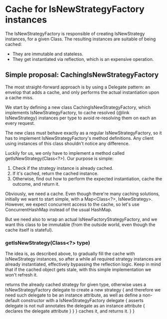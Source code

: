 * Cache for IsNewStrategyFactory instances

The IsNewStrategyFactory is responsible of creating IsNewStrategy instances,
for a given Class. The resulting instances are suitable of being cached:
- They are immutable and stateless.
- They get instantiated via reflection, which is an expensive operation.

** Simple proposal: CachingIsNewStrategyFactory

The most straight-forward approach is by using a Delegate pattern: an envelop that adds
a cache, and only performs the actual instantiation upon a cache miss.

We start by defining a new class CachingIsNewStrategyFactory, which implements IsNewStrategyFactory,
to cache resolved {@link IsNewStrategy} instances per type to avoid re-resolving them on each an every request.

The new class must behave exactly as a regular IsNewStrategyFactory, so it has to implement
IsNewStrategyFactory's method definitions. Any client using instances of this class shouldn't notice any difference.

Luckily for us, we only have to implement a method called getIsNewStrategy(Class<?>). Our purpose is simple:
1. Check if the strategy instance is already cached.
2. If it's cached, return the cached instance.
3. Otherwise, find out how to perform the expected instantiation, cache the outcome, and return it.

Obviously, we need a cache. Even though there're many caching solutions, initially we want to start simple, with a Map<Class<?>, IsNewStrategy>.
However, we expect concurrent access to the cache, so let's use ConcurrentHashMap instead of the usual HashMap.

But we need also to wrap an actual IsNewFactoryStrategyFactory, and we want this class to be immutable (from the outside world, even
though the cache itself is stateful).

*** getIsNewStrategy(Class<?> type)

The idea is, as described above, to gradually fill the cache with IsNewStrategy instances, so after
a while all required strategy instances are already instantiated, effectively bypassing the reflection logic.
Keep in mind that if the cached object gets stale, with this simple implementation we won't refresh it.


        returns the already cached strategy for given type,
        otherwise uses a IsNewStrategyFactory delegate to create a new strategy {
            and therefore we need such delegate to be an instance attribute,
            as well as define a non-default constructor with a IsNewStrategyFactory delegate {
                asserts delegate is not null
                annotates the delegate as an instance attribute {
                    declares the delegate attribute
                }
            }
        }
        caches it,
        and returns it.
    }
}
